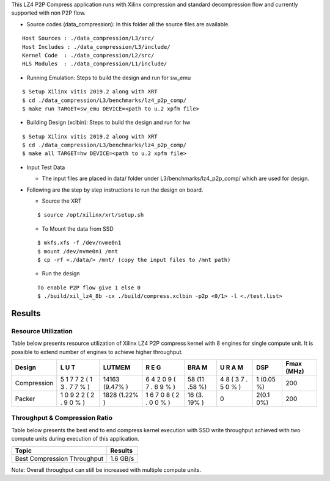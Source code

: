 This LZ4 P2P Compress application runs with Xilinx compression and
standard decompression flow and currently supported with non P2P flow.

-  Source codes (data_compression): In this folder all the source files
   are available.

::

      Host Sources : ./data_compression/L3/src/
      Host Includes : ./data_compression/L3/include/
      Kernel Code  : ./data_compression/L2/src/
      HLS Modules  : ./data_compression/L1/include/

-  Running Emulation: Steps to build the design and run for sw_emu

::

       $ Setup Xilinx vitis 2019.2 along with XRT 
       $ cd ./data_compression/L3/benchmarks/lz4_p2p_comp/
       $ make run TARGET=sw_emu DEVICE=<path to u.2 xpfm file>

-  Building Design (xclbin): Steps to build the design and run for hw

::

       $ Setup Xilinx vitis 2019.2 along with XRT 
       $ cd ./data_compression/L3/benchmarks/lz4_p2p_comp/
       $ make all TARGET=hw DEVICE=<path to u.2 xpfm file> 

-  Input Test Data

   -  The input files are placed in data/ folder under
      L3/benchmarks/lz4_p2p_comp/ which are used for design.

-  Following are the step by step instructions to run the design on
   board.

   -  Source the XRT

   ::

            $ source /opt/xilinx/xrt/setup.sh

   -  To Mount the data from SSD

   ::

            $ mkfs.xfs -f /dev/nvme0n1
            $ mount /dev/nvme0n1 /mnt
            $ cp -rf <./data/> /mnt/ (copy the input files to /mnt path)

   -  Run the design

   ::

            To enable P2P flow give 1 else 0
            $ ./build/xil_lz4_8b -cx ./build/compress.xclbin -p2p <0/1> -l <./test.list> 

Results
-------

Resource Utilization 
~~~~~~~~~~~~~~~~~~~~~

Table below presents resource utilization of Xilinx LZ4 P2P compress
kernel with 8 engines for single compute unit. It is possible to extend
number of engines to achieve higher throughput.

+-----------------------+---+--------+---+-----+---+-------+-------+
| Design                | L | LUTMEM | R | BRA | U | DSP   | Fmax  |
|                       | U |        | E | M   | R |       | (MHz) |
|                       | T |        | G |     | A |       |       |
|                       |   |        |   |     | M |       |       |
+=======================+===+========+===+=====+===+=======+=======+
| Compression           | 5 | 14163  | 6 | 58  | 4 | 1     | 200   |
|                       | 1 | (9.47% | 4 | (11 | 8 | (0.05 |       |
|                       | 7 | )      | 2 | .58 | ( | %)    |       |
|                       | 7 |        | 0 | %)  | 3 |       |       |
|                       | 2 |        | 9 |     | 7 |       |       |
|                       | ( |        | ( |     | . |       |       |
|                       | 1 |        | 7 |     | 5 |       |       |
|                       | 3 |        | . |     | 0 |       |       |
|                       | . |        | 6 |     | % |       |       |
|                       | 7 |        | 9 |     | ) |       |       |
|                       | 7 |        | % |     |   |       |       |
|                       | % |        | ) |     |   |       |       |
|                       | ) |        |   |     |   |       |       |
+-----------------------+---+--------+---+-----+---+-------+-------+
| Packer                | 1 | 1828   | 1 | 16  | 0 | 2(0.1 | 200   |
|                       | 0 | (1.22% | 6 | (3. |   | 0%)   |       |
|                       | 9 | )      | 7 | 19% |   |       |       |
|                       | 2 |        | 0 | )   |   |       |       |
|                       | 2 |        | 8 |     |   |       |       |
|                       | ( |        | ( |     |   |       |       |
|                       | 2 |        | 2 |     |   |       |       |
|                       | . |        | . |     |   |       |       |
|                       | 9 |        | 0 |     |   |       |       |
|                       | 0 |        | 0 |     |   |       |       |
|                       | % |        | % |     |   |       |       |
|                       | ) |        | ) |     |   |       |       |
+-----------------------+---+--------+---+-----+---+-------+-------+

Throughput & Compression Ratio
~~~~~~~~~~~~~~~~~~~~~~~~~~~~~~

Table below presents the best end to end compress kernel execution with
SSD write throughput achieved with two compute units during execution of
this application.

=========================== ========
Topic                       Results
=========================== ========
Best Compression Throughput 1.6 GB/s
=========================== ========

Note: Overall throughput can still be increased with multiple compute
units.
